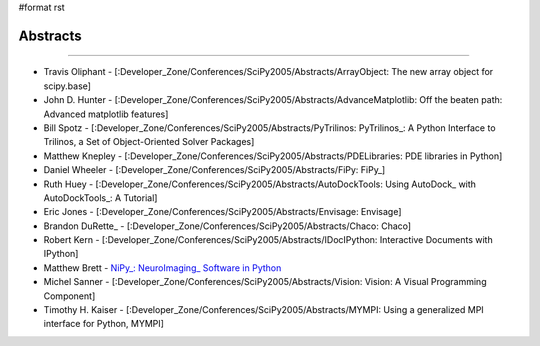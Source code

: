 #format rst

Abstracts
---------

-------------------------



* Travis Oliphant - [:Developer_Zone/Conferences/SciPy2005/Abstracts/ArrayObject: The new array object for scipy.base]

* John D. Hunter - [:Developer_Zone/Conferences/SciPy2005/Abstracts/AdvanceMatplotlib: Off the beaten path: Advanced matplotlib features]

* Bill Spotz - [:Developer_Zone/Conferences/SciPy2005/Abstracts/PyTrilinos: PyTrilinos_: A Python Interface to Trilinos, a Set of Object-Oriented Solver Packages]

* Matthew Knepley - [:Developer_Zone/Conferences/SciPy2005/Abstracts/PDELibraries: PDE libraries in Python]

* Daniel Wheeler - [:Developer_Zone/Conferences/SciPy2005/Abstracts/FiPy: FiPy_]

* Ruth Huey - [:Developer_Zone/Conferences/SciPy2005/Abstracts/AutoDockTools: Using AutoDock_ with AutoDockTools_: A Tutorial]

* Eric Jones - [:Developer_Zone/Conferences/SciPy2005/Abstracts/Envisage: Envisage]

* Brandon DuRette_ - [:Developer_Zone/Conferences/SciPy2005/Abstracts/Chaco: Chaco]

* Robert Kern - [:Developer_Zone/Conferences/SciPy2005/Abstracts/IDocIPython: Interactive Documents with IPython]

* Matthew Brett - `NiPy_: NeuroImaging_ Software in Python <http://old.scipy.org/wikis/scipy05/abstracts/nipy_scipy.pdf/download>`_

* Michel Sanner - [:Developer_Zone/Conferences/SciPy2005/Abstracts/Vision: Vision: A Visual Programming Component]

* Timothy H. Kaiser - [:Developer_Zone/Conferences/SciPy2005/Abstracts/MYMPI: Using a generalized MPI interface for Python, MYMPI]

